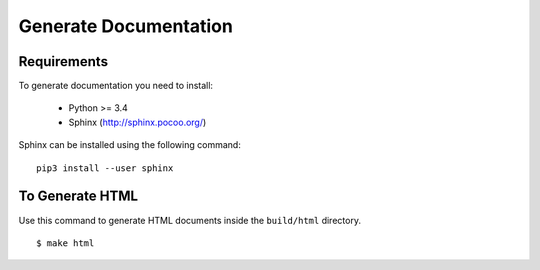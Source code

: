 Generate Documentation
======================

Requirements
------------

To generate documentation you need to install:

 - Python >= 3.4
 - Sphinx (http://sphinx.pocoo.org/)

Sphinx can be installed using the following command:

::

    pip3 install --user sphinx


To Generate HTML
----------------
Use this command to generate HTML documents inside the ``build/html`` directory.

::

    $ make html

